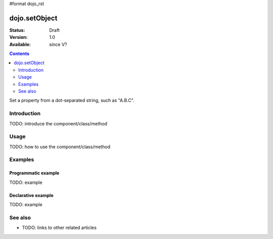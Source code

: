 #format dojo_rst

dojo.setObject
==============

:Status: Draft
:Version: 1.0
:Available: since V?

.. contents::
   :depth: 2

Set a property from a dot-separated string, such as "A.B.C".


============
Introduction
============

TODO: introduce the component/class/method


=====
Usage
=====

TODO: how to use the component/class/method

.. code-block :: javascript
 :linenos:

 <script type="text/javascript">
   // your code
 </script>



========
Examples
========

Programmatic example
--------------------

TODO: example

Declarative example
-------------------

TODO: example


========
See also
========

* TODO: links to other related articles
